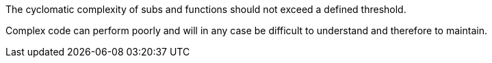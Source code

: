 The cyclomatic complexity of subs and functions should not exceed a defined threshold.

Complex code can perform poorly and will in any case be difficult to understand and therefore to maintain.
